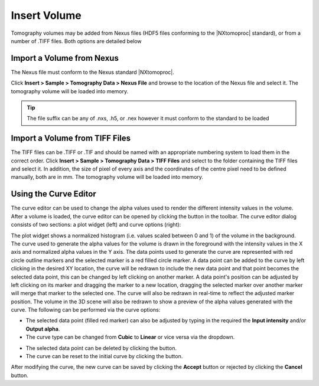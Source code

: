 #############
Insert Volume
#############
Tomography volumes may be added from Nexus files (HDF5 files conforming to the |NXtomoproc| standard), or from a number of .TIFF files. Both options are detailed below

**************************
Import a Volume from Nexus
**************************
The Nexus file must conform to the Nexus standard |NXtomoproc|.

Click **Insert > Sample > Tomography Data > Nexus File** and browse to the location of the Nexus file and select it. The tomography volume will be loaded into memory.

.. tip::
   The file suffix can be any of .nxs, .h5, or .nex however it must conform to the standard to be loaded

*******************************
Import a Volume from TIFF Files
*******************************
The TIFF files can be .TIFF or .TIF and should be named with an appropriate numbering system to load them in the correct order.
Click **Insert > Sample > Tomography Data > TIFF Files** and select to the folder containing the TIFF files and select it.
In addition, the size of pixel of every axis and the coordinates of the centre pixel need to be defined manually, both are in mm.
The tomography volume will be loaded into memory.


.. image:: images/add_tomo_volume_from_tiff.png
   :scale: 80
   :alt: Insert volume from TIFF file
   :align: center

**********************
Using the Curve Editor
**********************
The curve editor can be used to change the alpha values used to render the different intensity values in the volume.
After a volume is loaded, the curve editor can be opened by clicking the |curve| button in the toolbar. The curve editor
dialog consists of two sections: a plot widget (left) and curve options (right):

.. image:: images/curve_editor.png
   :scale: 80
   :alt: Curve Editor
   :align: center

The plot widget shows a normalized histogram (i.e. values scaled between 0 and 1) of the volume in the background. The
curve used to generate the alpha values for the volume is drawn in the foreground with the intensity values in the X axis
and normalized alpha values in the Y axis. The data points used to generate the curve are represented with red circle
outline markers and the selected marker is a red filled circle marker. A data point can be added to the curve by left
clicking in the desired XY location, the curve will be redrawn to include the new data point and that point becomes the
selected data point, this can be changed by left clicking on another marker. A data point's position can be adjusted by
left clicking on its marker and dragging the marker to a new location, dragging the selected marker over another
marker will merge that marker to the selected one. The curve will also be redrawn in real-time to reflect the adjusted
marker position. The volume in the 3D scene will also be redrawn to show a preview of the alpha values generated with
the curve. The following can be performed via the curve options:

* The selected data point (filled red marker) can also be adjusted by typing in the required the **Input intensity**
  and/or **Output alpha**.
* The curve type can be changed from **Cubic** to **Linear** or vice versa via the dropdown.

.. image:: images/curve_editor_linear.png
   :scale: 80
   :alt: Curve Editor with linear curve type
   :align: center

* The selected data point can be deleted by clicking the |cross| button.
* The curve can be reset to the initial curve by clicking the |reset| button.

After modifying the curve, the new curve can be saved by clicking the **Accept** button or rejected by clicking the
**Cancel** button.

.. |cross| image:: images/cross.png
            :scale: 10

.. |curve| image:: images/curve.png
            :scale: 10

.. |reset| image:: images/refresh.png
            :scale: 10

.. |NXtomoproc| raw:: html

   <a href="https://manual.nexusformat.org/classes/applications/NXtomoproc.html" target="_blank">NXtomoproc</a>